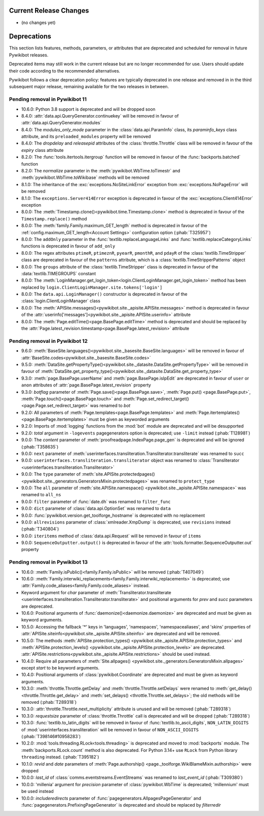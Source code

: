 Current Release Changes
=======================

* (no changes yet)


Deprecations
============

This section lists features, methods, parameters, or attributes that are deprecated
and scheduled for removal in future Pywikibot releases.  

Deprecated items may still work in the current release but are no longer recommended for use.
Users should update their code according to the recommended alternatives.  

Pywikibot follows a clear deprecation policy: features are typically deprecated in one release and
removed in in the third subsequent major release, remaining available for the two releases in between.


Pending removal in Pywikibot 11
-------------------------------

* 10.6.0: Python 3.8 support is deprecated and will be dropped soon
* 8.4.0: :attr:`data.api.QueryGenerator.continuekey` will be removed in favour of
  :attr:`data.api.QueryGenerator.modules`
* 8.4.0: The *modules_only_mode* parameter in the :class:`data.api.ParamInfo` class, its
  *paraminfo_keys* class attribute, and its ``preloaded_modules`` property will be removed
* 8.4.0: The *dropdelay* and *releasepid* attributes of the :class:`throttle.Throttle` class will be
  removed in favour of the *expiry* class attribute
* 8.2.0: The :func:`tools.itertools.itergroup` function will be removed in favour of the
  :func:`backports.batched` function
* 8.2.0: The *normalize* parameter in the :meth:`pywikibot.WbTime.toTimestr` and
  :meth:`pywikibot.WbTime.toWikibase` methods will be removed
* 8.1.0: The inheritance of the :exc:`exceptions.NoSiteLinkError` exception from
  :exc:`exceptions.NoPageError` will be removed
* 8.1.0: The ``exceptions.Server414Error`` exception is deprecated in favour of the
  :exc:`exceptions.Client414Error` exception
* 8.0.0: The :meth:`Timestamp.clone()<pywikibot.time.Timestamp.clone>` method is deprecated in
  favour of the ``Timestamp.replace()`` method
* 8.0.0: The :meth:`family.Family.maximum_GET_length` method is deprecated in favour of the
  :ref:`config.maximum_GET_length<Account Settings>` configuration option (:phab:`T325957`)
* 8.0.0: The ``addOnly`` parameter in the :func:`textlib.replaceLanguageLinks` and
  :func:`textlib.replaceCategoryLinks` functions is deprecated in favour of ``add_only``
* 8.0.0: The regex attributes ``ptimeR``, ``ptimeznR``, ``pyearR``, ``pmonthR``, and ``pdayR`` of
  the :class:`textlib.TimeStripper` class are deprecated in favour of the ``patterns`` attribute,
  which is a :class:`textlib.TimeStripperPatterns` object
* 8.0.0: The ``groups`` attribute of the :class:`textlib.TimeStripper` class is deprecated in favour
  of the :data:`textlib.TIMEGROUPS` constant
* 8.0.0: The :meth:`LoginManager.get_login_token<login.ClientLoginManager.get_login_token>` method
  has been replaced by ``login.ClientLoginManager.site.tokens['login']``
* 8.0.0: The ``data.api.LoginManager()`` constructor is deprecated in favour of the
  :class:`login.ClientLoginManager` class
* 8.0.0: The :meth:`APISite.messages()<pywikibot.site._apisite.APISite.messages>` method is
  deprecated in favour of the :attr:`userinfo['messages']<pywikibot.site._apisite.APISite.userinfo>`
  attribute
* 8.0.0: The :meth:`Page.editTime()<page.BasePage.editTime>` method is deprecated and should be
  replaced by the :attr:`Page.latest_revision.timestamp<page.BasePage.latest_revision>` attribute


Pending removal in Pywikibot 12
-------------------------------

* 9.6.0: :meth:`BaseSite.languages()<pywikibot.site._basesite.BaseSite.languages>` will be removed in
  favour of :attr:`BaseSite.codes<pywikibot.site._basesite.BaseSite.codes>`
* 9.5.0: :meth:`DataSite.getPropertyType()<pywikibot.site._datasite.DataSite.getPropertyType>` will be removed
  in favour of :meth:`DataSite.get_property_type()<pywikibot.site._datasite.DataSite.get_property_type>`
* 9.3.0: :meth:`page.BasePage.userName` and :meth:`page.BasePage.isIpEdit` are deprecated in favour of
  ``user`` or ``anon`` attributes of :attr:`page.BasePage.latest_revision` property
* 9.3.0: *botflag* parameter of :meth:`Page.save()<page.BasePage.save>`, :meth:`Page.put()
  <page.BasePage.put>`, :meth:`Page.touch()<page.BasePage.touch>` and
  :meth:`Page.set_redirect_target()<page.Page.set_redirect_target>` was renamed to *bot*
* 9.2.0: All parameters of :meth:`Page.templates<page.BasePage.templates>` and
  :meth:`Page.itertemplates()<page.BasePage.itertemplates>` must be given as keyworded arguments
* 9.2.0: Imports of :mod:`logging` functions from the :mod:`bot` module are deprecated and will be desupported
* 9.2.0: *total* argument in ``-logevents`` pagegenerators option is deprecated;
  use ``-limit`` instead (:phab:`T128981`)
* 9.0.0: The *content* parameter of :meth:`proofreadpage.IndexPage.page_gen` is deprecated and will be
  ignored (:phab:`T358635`)
* 9.0.0: ``next`` parameter of :meth:`userinterfaces.transliteration.Transliterator.transliterate` was
  renamed to ``succ``
* 9.0.0: ``userinterfaces.transliteration.transliterator`` object was renamed to :class:`Transliterator
  <userinterfaces.transliteration.Transliterator>`
* 9.0.0: The ``type`` parameter of :meth:`site.APISite.protectedpages()
  <pywikibot.site._generators.GeneratorsMixin.protectedpages>` was renamed to ``protect_type``
* 9.0.0: The ``all`` parameter of :meth:`site.APISite.namespace()
  <pywikibot.site._apisite.APISite.namespace>` was renamed to ``all_ns``
* 9.0.0: ``filter`` parameter of :func:`date.dh` was renamed to ``filter_func``
* 9.0.0: ``dict`` parameter of :class:`data.api.OptionSet` was renamed to ``data``
* 9.0.0: :func:`pywikibot.version.get_toolforge_hostname` is deprecated with no replacement
* 9.0.0: ``allrevisions`` parameter of :class:`xmlreader.XmpDump` is deprecated, use ``revisions`` instead
  (:phab:`T340804`)
* 9.0.0: ``iteritems`` method of :class:`data.api.Request` will be removed in favour of ``items``
* 9.0.0: ``SequenceOutputter.output()`` is deprecated in favour of the
  :attr:`tools.formatter.SequenceOutputter.out` property


Pending removal in Pywikibot 13
-------------------------------

* 10.6.0: :meth:`Family.isPublic()<family.Family.isPublic>` will be removed (:phab:`T407049`)
* 10.6.0: :meth:`Family.interwiki_replacements<family.Family.interwiki_replacements>` is deprecated;
  use :attr:`Family.code_aliases<family.Family.code_aliases>` instead.
* Keyword argument for *char* parameter of :meth:`Transliterator.transliterate
  <userinterfaces.transliteration.Transliterator.transliterate>` and
  positional arguments for *prev* and *succ* parameters are deprecated.
* 10.6.0: Positional arguments of :func:`daemonize()<daemonize.daemonize>` are deprecated and must
  be given as keyword arguments.
* 10.5.0: Accessing the fallback '*' keys in 'languages', 'namespaces', 'namespacealiases', and
  'skins' properties of :attr:`APISite.siteinfo<pywikibot.site._apisite.APISite.siteinfo>` are
  deprecated and will be removed.
* 10.5.0: The methods :meth:`APISite.protection_types()
  <pywikibot.site._apisite.APISite.protection_types>` and :meth:`APISite.protection_levels()
  <pywikibot.site._apisite.APISite.protection_levels>` are deprecated.
  :attr:`APISite.restrictions<pywikibot.site._apisite.APISite.restrictions>` should be used instead.
* 10.4.0: Require all parameters of :meth:`Site.allpages()
  <pywikibot.site._generators.GeneratorsMixin.allpages>` except *start* to be keyword arguments.
* 10.4.0: Positional arguments of :class:`pywikibot.Coordinate` are deprecated and must be given as
  keyword arguments.
* 10.3.0: :meth:`throttle.Throttle.getDelay` and :meth:`throttle.Throttle.setDelays` were renamed to
  :meth:`get_delay()<throttle.Throttle.get_delay>` and :meth:`set_delays()
  <throttle.Throttle.set_delays>`; the old methods will be removed (:phab:`T289318`)
* 10.3.0: :attr:`throttle.Throttle.next_multiplicity` attribute is unused and will be removed
  (:phab:`T289318`)
* 10.3.0: *requestsize* parameter of :class:`throttle.Throttle` call is deprecated and will be
  dropped (:phab:`T289318`)
* 10.3.0: :func:`textlib.to_latin_digits` will be removed in favour of
  :func:`textlib.to_ascii_digits`, ``NON_LATIN_DIGITS`` of :mod:`userinterfaces.transliteration`
  will be removed in favour of ``NON_ASCII_DIGITS`` (:phab:`T398146#10958283`)
* 10.2.0: :mod:`tools.threading.RLock<tools.threading>` is deprecated and moved to :mod:`backports`
  module. The :meth:`backports.RLock.count` method is also deprecated. For Python 3.14+ use ``RLock``
  from Python library ``threading`` instead. (:phab:`T395182`)
* 10.1.0: *revid* and *date* parameters of :meth:`Page.authorship()
  <page._toolforge.WikiBlameMixin.authorship>` were dropped
* 10.0.0: *last_id* of :class:`comms.eventstreams.EventStreams` was renamed to *last_event_id*
  (:phab:`T309380`)
* 10.0.0: 'millenia' argument for *precision* parameter of :class:`pywikibot.WbTime` is deprecated;
  'millennium' must be used instead
* 10.0.0: *includeredirects* parameter of :func:`pagegenerators.AllpagesPageGenerator` and
  :func:`pagegenerators.PrefixingPageGenerator` is deprecated and should be replaced by *filterredir*

